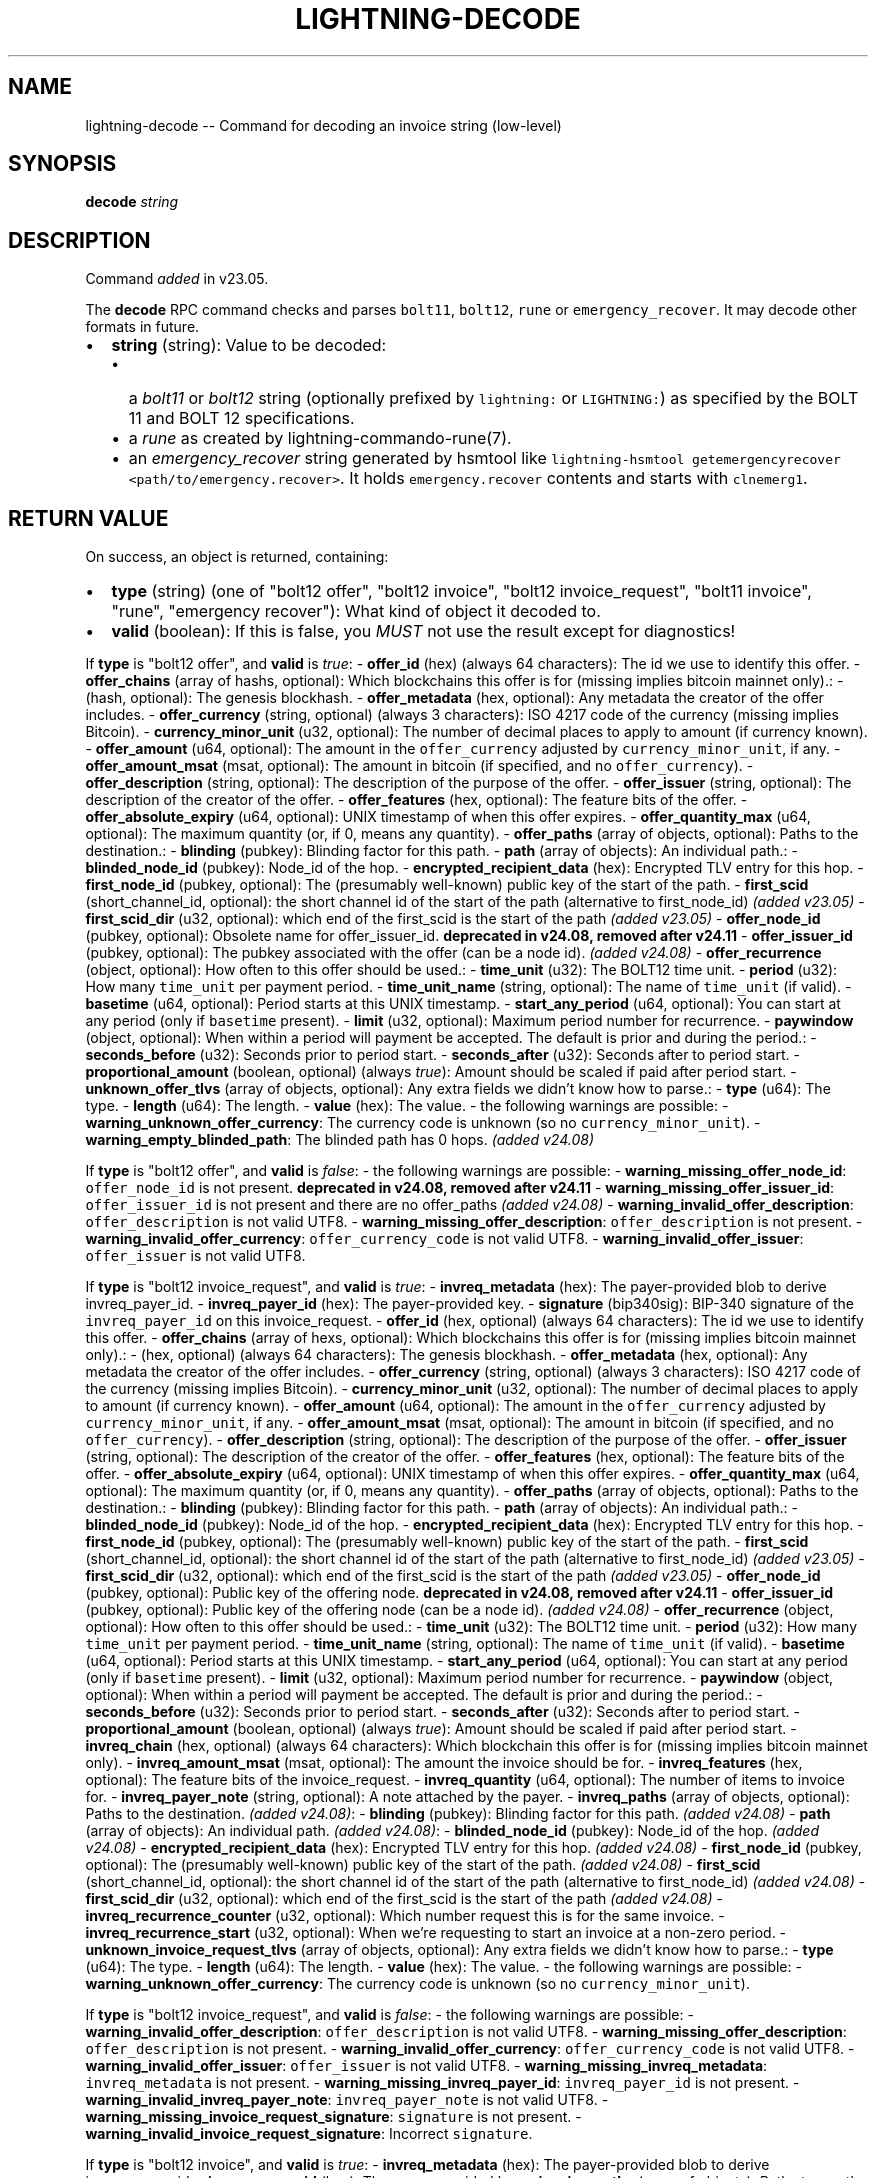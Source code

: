 .\" -*- mode: troff; coding: utf-8 -*-
.TH "LIGHTNING-DECODE" "7" "" "Core Lightning pre-v24.08" ""
.SH
NAME
.LP
lightning-decode -- Command for decoding an invoice string (low-level)
.SH
SYNOPSIS
.LP
\fBdecode\fR \fIstring\fR 
.SH
DESCRIPTION
.LP
Command \fIadded\fR in v23.05.
.PP
The \fBdecode\fR RPC command checks and parses \fCbolt11\fR, \fCbolt12\fR, \fCrune\fR or \fCemergency_recover\fR. It may decode other formats in future.
.IP "\(bu" 2
\fBstring\fR (string): Value to be decoded:
.RS
.IP "\(bu" 2
a \fIbolt11\fR or \fIbolt12\fR string (optionally prefixed by \fClightning:\fR or \fCLIGHTNING:\fR) as specified by the BOLT 11 and BOLT 12 specifications.
.if n \
.sp -1
.if t \
.sp -0.25v
.IP "\(bu" 2
a \fIrune\fR as created by lightning-commando-rune(7).
.if n \
.sp -1
.if t \
.sp -0.25v
.IP "\(bu" 2
an \fIemergency_recover\fR string generated by hsmtool like \fClightning-hsmtool getemergencyrecover <path/to/emergency.recover>\fR. It holds \fCemergency.recover\fR contents and starts with \fCclnemerg1\fR.
.RE
.SH
RETURN VALUE
.LP
On success, an object is returned, containing:
.IP "\(bu" 2
\fBtype\fR (string) (one of \(dqbolt12 offer\(dq, \(dqbolt12 invoice\(dq, \(dqbolt12 invoice_request\(dq, \(dqbolt11 invoice\(dq, \(dqrune\(dq, \(dqemergency recover\(dq): What kind of object it decoded to.
.if n \
.sp -1
.if t \
.sp -0.25v
.IP "\(bu" 2
\fBvalid\fR (boolean): If this is false, you \fIMUST\fR not use the result except for diagnostics!
.LP
If \fBtype\fR is \(dqbolt12 offer\(dq, and \fBvalid\fR is \fItrue\fR:
- \fBoffer_id\fR (hex) (always 64 characters): The id we use to identify this offer.
- \fBoffer_chains\fR (array of hashs, optional): Which blockchains this offer is for (missing implies bitcoin mainnet only).:
- (hash, optional): The genesis blockhash.
- \fBoffer_metadata\fR (hex, optional): Any metadata the creator of the offer includes.
- \fBoffer_currency\fR (string, optional) (always 3 characters): ISO 4217 code of the currency (missing implies Bitcoin).
- \fBcurrency_minor_unit\fR (u32, optional): The number of decimal places to apply to amount (if currency known).
- \fBoffer_amount\fR (u64, optional): The amount in the \fCoffer_currency\fR adjusted by \fCcurrency_minor_unit\fR, if any.
- \fBoffer_amount_msat\fR (msat, optional): The amount in bitcoin (if specified, and no \fCoffer_currency\fR).
- \fBoffer_description\fR (string, optional): The description of the purpose of the offer.
- \fBoffer_issuer\fR (string, optional): The description of the creator of the offer.
- \fBoffer_features\fR (hex, optional): The feature bits of the offer.
- \fBoffer_absolute_expiry\fR (u64, optional): UNIX timestamp of when this offer expires.
- \fBoffer_quantity_max\fR (u64, optional): The maximum quantity (or, if 0, means any quantity).
- \fBoffer_paths\fR (array of objects, optional): Paths to the destination.:
- \fBblinding\fR (pubkey): Blinding factor for this path.
- \fBpath\fR (array of objects): An individual path.:
- \fBblinded_node_id\fR (pubkey): Node_id of the hop.
- \fBencrypted_recipient_data\fR (hex): Encrypted TLV entry for this hop.
- \fBfirst_node_id\fR (pubkey, optional): The (presumably well-known) public key of the start of the path.
- \fBfirst_scid\fR (short_channel_id, optional): the short channel id of the start of the path (alternative to first_node_id) \fI(added v23.05)\fR
- \fBfirst_scid_dir\fR (u32, optional): which end of the first_scid is the start of the path \fI(added v23.05)\fR
- \fBoffer_node_id\fR (pubkey, optional): Obsolete name for offer_issuer_id. \fBdeprecated in v24.08, removed after v24.11\fR
- \fBoffer_issuer_id\fR (pubkey, optional): The pubkey associated with the offer (can be a node id). \fI(added v24.08)\fR
- \fBoffer_recurrence\fR (object, optional): How often to this offer should be used.:
- \fBtime_unit\fR (u32): The BOLT12 time unit.
- \fBperiod\fR (u32): How many \fCtime_unit\fR per payment period.
- \fBtime_unit_name\fR (string, optional): The name of \fCtime_unit\fR (if valid).
- \fBbasetime\fR (u64, optional): Period starts at this UNIX timestamp.
- \fBstart_any_period\fR (u64, optional): You can start at any period (only if \fCbasetime\fR present).
- \fBlimit\fR (u32, optional): Maximum period number for recurrence.
- \fBpaywindow\fR (object, optional): When within a period will payment be accepted. The default is prior and during the period.:
- \fBseconds_before\fR (u32): Seconds prior to period start.
- \fBseconds_after\fR (u32): Seconds after to period start.
- \fBproportional_amount\fR (boolean, optional) (always \fItrue\fR): Amount should be scaled if paid after period start.
- \fBunknown_offer_tlvs\fR (array of objects, optional): Any extra fields we didn't know how to parse.:
- \fBtype\fR (u64): The type.
- \fBlength\fR (u64): The length.
- \fBvalue\fR (hex): The value.
- the following warnings are possible:
- \fBwarning_unknown_offer_currency\fR: The currency code is unknown (so no \fCcurrency_minor_unit\fR).
- \fBwarning_empty_blinded_path\fR: The blinded path has 0 hops. \fI(added v24.08)\fR
.PP
If \fBtype\fR is \(dqbolt12 offer\(dq, and \fBvalid\fR is \fIfalse\fR:
- the following warnings are possible:
- \fBwarning_missing_offer_node_id\fR: \fCoffer_node_id\fR is not present. \fBdeprecated in v24.08, removed after v24.11\fR
- \fBwarning_missing_offer_issuer_id\fR: \fCoffer_issuer_id\fR is not present and there are no offer_paths \fI(added v24.08)\fR
- \fBwarning_invalid_offer_description\fR: \fCoffer_description\fR is not valid UTF8.
- \fBwarning_missing_offer_description\fR: \fCoffer_description\fR is not present.
- \fBwarning_invalid_offer_currency\fR: \fCoffer_currency_code\fR is not valid UTF8.
- \fBwarning_invalid_offer_issuer\fR: \fCoffer_issuer\fR is not valid UTF8.
.PP
If \fBtype\fR is \(dqbolt12 invoice_request\(dq, and \fBvalid\fR is \fItrue\fR:
- \fBinvreq_metadata\fR (hex): The payer-provided blob to derive invreq_payer_id.
- \fBinvreq_payer_id\fR (hex): The payer-provided key.
- \fBsignature\fR (bip340sig): BIP-340 signature of the \fCinvreq_payer_id\fR on this invoice_request.
- \fBoffer_id\fR (hex, optional) (always 64 characters): The id we use to identify this offer.
- \fBoffer_chains\fR (array of hexs, optional): Which blockchains this offer is for (missing implies bitcoin mainnet only).:
- (hex, optional) (always 64 characters): The genesis blockhash.
- \fBoffer_metadata\fR (hex, optional): Any metadata the creator of the offer includes.
- \fBoffer_currency\fR (string, optional) (always 3 characters): ISO 4217 code of the currency (missing implies Bitcoin).
- \fBcurrency_minor_unit\fR (u32, optional): The number of decimal places to apply to amount (if currency known).
- \fBoffer_amount\fR (u64, optional): The amount in the \fCoffer_currency\fR adjusted by \fCcurrency_minor_unit\fR, if any.
- \fBoffer_amount_msat\fR (msat, optional): The amount in bitcoin (if specified, and no \fCoffer_currency\fR).
- \fBoffer_description\fR (string, optional): The description of the purpose of the offer.
- \fBoffer_issuer\fR (string, optional): The description of the creator of the offer.
- \fBoffer_features\fR (hex, optional): The feature bits of the offer.
- \fBoffer_absolute_expiry\fR (u64, optional): UNIX timestamp of when this offer expires.
- \fBoffer_quantity_max\fR (u64, optional): The maximum quantity (or, if 0, means any quantity).
- \fBoffer_paths\fR (array of objects, optional): Paths to the destination.:
- \fBblinding\fR (pubkey): Blinding factor for this path.
- \fBpath\fR (array of objects): An individual path.:
- \fBblinded_node_id\fR (pubkey): Node_id of the hop.
- \fBencrypted_recipient_data\fR (hex): Encrypted TLV entry for this hop.
- \fBfirst_node_id\fR (pubkey, optional): The (presumably well-known) public key of the start of the path.
- \fBfirst_scid\fR (short_channel_id, optional): the short channel id of the start of the path (alternative to first_node_id) \fI(added v23.05)\fR
- \fBfirst_scid_dir\fR (u32, optional): which end of the first_scid is the start of the path \fI(added v23.05)\fR
- \fBoffer_node_id\fR (pubkey, optional): Public key of the offering node. \fBdeprecated in v24.08, removed after v24.11\fR
- \fBoffer_issuer_id\fR (pubkey, optional): Public key of the offering node (can be a node id). \fI(added v24.08)\fR
- \fBoffer_recurrence\fR (object, optional): How often to this offer should be used.:
- \fBtime_unit\fR (u32): The BOLT12 time unit.
- \fBperiod\fR (u32): How many \fCtime_unit\fR per payment period.
- \fBtime_unit_name\fR (string, optional): The name of \fCtime_unit\fR (if valid).
- \fBbasetime\fR (u64, optional): Period starts at this UNIX timestamp.
- \fBstart_any_period\fR (u64, optional): You can start at any period (only if \fCbasetime\fR present).
- \fBlimit\fR (u32, optional): Maximum period number for recurrence.
- \fBpaywindow\fR (object, optional): When within a period will payment be accepted. The default is prior and during the period.:
- \fBseconds_before\fR (u32): Seconds prior to period start.
- \fBseconds_after\fR (u32): Seconds after to period start.
- \fBproportional_amount\fR (boolean, optional) (always \fItrue\fR): Amount should be scaled if paid after period start.
- \fBinvreq_chain\fR (hex, optional) (always 64 characters): Which blockchain this offer is for (missing implies bitcoin mainnet only).
- \fBinvreq_amount_msat\fR (msat, optional): The amount the invoice should be for.
- \fBinvreq_features\fR (hex, optional): The feature bits of the invoice_request.
- \fBinvreq_quantity\fR (u64, optional): The number of items to invoice for.
- \fBinvreq_payer_note\fR (string, optional): A note attached by the payer.
- \fBinvreq_paths\fR (array of objects, optional): Paths to the destination. \fI(added v24.08)\fR:
- \fBblinding\fR (pubkey): Blinding factor for this path. \fI(added v24.08)\fR
- \fBpath\fR (array of objects): An individual path. \fI(added v24.08)\fR:
- \fBblinded_node_id\fR (pubkey): Node_id of the hop. \fI(added v24.08)\fR
- \fBencrypted_recipient_data\fR (hex): Encrypted TLV entry for this hop. \fI(added v24.08)\fR
- \fBfirst_node_id\fR (pubkey, optional): The (presumably well-known) public key of the start of the path. \fI(added v24.08)\fR
- \fBfirst_scid\fR (short_channel_id, optional): the short channel id of the start of the path (alternative to first_node_id) \fI(added v24.08)\fR
- \fBfirst_scid_dir\fR (u32, optional): which end of the first_scid is the start of the path \fI(added v24.08)\fR
- \fBinvreq_recurrence_counter\fR (u32, optional): Which number request this is for the same invoice.
- \fBinvreq_recurrence_start\fR (u32, optional): When we're requesting to start an invoice at a non-zero period.
- \fBunknown_invoice_request_tlvs\fR (array of objects, optional): Any extra fields we didn't know how to parse.:
- \fBtype\fR (u64): The type.
- \fBlength\fR (u64): The length.
- \fBvalue\fR (hex): The value.
- the following warnings are possible:
- \fBwarning_unknown_offer_currency\fR: The currency code is unknown (so no \fCcurrency_minor_unit\fR).
.PP
If \fBtype\fR is \(dqbolt12 invoice_request\(dq, and \fBvalid\fR is \fIfalse\fR:
- the following warnings are possible:
- \fBwarning_invalid_offer_description\fR: \fCoffer_description\fR is not valid UTF8.
- \fBwarning_missing_offer_description\fR: \fCoffer_description\fR is not present.
- \fBwarning_invalid_offer_currency\fR: \fCoffer_currency_code\fR is not valid UTF8.
- \fBwarning_invalid_offer_issuer\fR: \fCoffer_issuer\fR is not valid UTF8.
- \fBwarning_missing_invreq_metadata\fR: \fCinvreq_metadata\fR is not present.
- \fBwarning_missing_invreq_payer_id\fR: \fCinvreq_payer_id\fR is not present.
- \fBwarning_invalid_invreq_payer_note\fR: \fCinvreq_payer_note\fR is not valid UTF8.
- \fBwarning_missing_invoice_request_signature\fR: \fCsignature\fR is not present.
- \fBwarning_invalid_invoice_request_signature\fR: Incorrect \fCsignature\fR.
.PP
If \fBtype\fR is \(dqbolt12 invoice\(dq, and \fBvalid\fR is \fItrue\fR:
- \fBinvreq_metadata\fR (hex): The payer-provided blob to derive invreq_payer_id.
- \fBinvreq_payer_id\fR (hex): The payer-provided key.
- \fBinvoice_paths\fR (array of objects): Paths to pay the destination.:
- \fBblinding\fR (pubkey): Blinding factor for this path.
- \fBpayinfo\fR (object):
- \fBfee_base_msat\fR (msat): Basefee for path.
- \fBfee_proportional_millionths\fR (u32): Proportional fee for path.
- \fBcltv_expiry_delta\fR (u32): CLTV delta for path.
- \fBfeatures\fR (hex): Features allowed for path.
- \fBpath\fR (array of objects): An individual path.:
- \fBblinded_node_id\fR (pubkey): Node_id of the hop.
- \fBencrypted_recipient_data\fR (hex): Encrypted TLV entry for this hop.
- \fBfirst_node_id\fR (pubkey, optional): The (presumably well-known) public key of the start of the path.
- \fBfirst_scid\fR (short_channel_id, optional): the short channel id of the start of the path (alternative to first_node_id) \fI(added v23.05)\fR
- \fBfirst_scid_dir\fR (u32, optional): which end of the first_scid is the start of the path \fI(added v23.05)\fR
- \fBinvoice_created_at\fR (u64): The UNIX timestamp of invoice creation.
- \fBinvoice_payment_hash\fR (hex) (always 64 characters): The hash of the \fIpayment_preimage\fR.
- \fBinvoice_amount_msat\fR (msat): The amount required to fulfill invoice.
- \fBsignature\fR (bip340sig): BIP-340 signature of the \fCoffer_issuer_id\fR on this invoice.
- \fBoffer_id\fR (hex, optional) (always 64 characters): The id we use to identify this offer.
- \fBoffer_chains\fR (array of hexs, optional): Which blockchains this offer is for (missing implies bitcoin mainnet only).:
- (hex, optional) (always 64 characters): The genesis blockhash.
- \fBoffer_metadata\fR (hex, optional): Any metadata the creator of the offer includes.
- \fBoffer_currency\fR (string, optional) (always 3 characters): ISO 4217 code of the currency (missing implies Bitcoin).
- \fBcurrency_minor_unit\fR (u32, optional): The number of decimal places to apply to amount (if currency known).
- \fBoffer_amount\fR (u64, optional): The amount in the \fCoffer_currency\fR adjusted by \fCcurrency_minor_unit\fR, if any.
- \fBoffer_amount_msat\fR (msat, optional): The amount in bitcoin (if specified, and no \fCoffer_currency\fR).
- \fBoffer_description\fR (string, optional): The description of the purpose of the offer.
- \fBoffer_issuer\fR (string, optional): The description of the creator of the offer.
- \fBoffer_features\fR (hex, optional): The feature bits of the offer.
- \fBoffer_absolute_expiry\fR (u64, optional): UNIX timestamp of when this offer expires.
- \fBoffer_quantity_max\fR (u64, optional): The maximum quantity (or, if 0, means any quantity).
- \fBoffer_paths\fR (array of objects, optional): Paths to the destination.:
- \fBblinding\fR (pubkey): Blinding factor for this path.
- \fBpath\fR (array of objects): An individual path.:
- \fBblinded_node_id\fR (pubkey): Node_id of the hop.
- \fBencrypted_recipient_data\fR (hex): Encrypted TLV entry for this hop.
- \fBfirst_node_id\fR (pubkey, optional): The (presumably well-known) public key of the start of the path.
- \fBfirst_scid\fR (short_channel_id, optional): the short channel id of the start of the path (alternative to first_node_id) \fI(added v23.05)\fR
- \fBfirst_scid_dir\fR (u32, optional): which end of the first_scid is the start of the path \fI(added v23.05)\fR
- \fBoffer_node_id\fR (pubkey, optional): Public key of the offering node. \fBdeprecated in v24.08, removed after v24.11\fR
- \fBoffer_issuer_id\fR (pubkey, optional): Public key of the offering node (can be a node id). \fI(added v24.08)\fR
- \fBoffer_recurrence\fR (object, optional): How often to this offer should be used.:
- \fBtime_unit\fR (u32): The BOLT12 time unit.
- \fBperiod\fR (u32): How many \fCtime_unit\fR per payment period.
- \fBtime_unit_name\fR (string, optional): The name of \fCtime_unit\fR (if valid).
- \fBbasetime\fR (u64, optional): Period starts at this UNIX timestamp.
- \fBstart_any_period\fR (u64, optional): You can start at any period (only if \fCbasetime\fR present).
- \fBlimit\fR (u32, optional): Maximum period number for recurrence.
- \fBpaywindow\fR (object, optional): When within a period will payment be accepted. The default is prior and during the period.:
- \fBseconds_before\fR (u32): Seconds prior to period start.
- \fBseconds_after\fR (u32): Seconds after to period start.
- \fBproportional_amount\fR (boolean, optional) (always \fItrue\fR): Amount should be scaled if paid after period start.
- \fBinvreq_chain\fR (hex, optional) (always 64 characters): Which blockchain this offer is for (missing implies bitcoin mainnet only).
- \fBinvreq_amount_msat\fR (msat, optional): The amount the invoice should be for.
- \fBinvreq_features\fR (hex, optional): The feature bits of the invoice_request.
- \fBinvreq_quantity\fR (u64, optional): The number of items to invoice for.
- \fBinvreq_payer_note\fR (string, optional): A note attached by the payer.
- \fBinvreq_paths\fR (array of objects, optional): Paths to the destination. \fI(added v24.08)\fR:
- \fBblinding\fR (pubkey): Blinding factor for this path. \fI(added v24.08)\fR
- \fBpath\fR (array of objects): An individual path. \fI(added v24.08)\fR:
- \fBblinded_node_id\fR (pubkey): Node_id of the hop. \fI(added v24.08)\fR
- \fBencrypted_recipient_data\fR (hex): Encrypted TLV entry for this hop. \fI(added v24.08)\fR
- \fBfirst_node_id\fR (pubkey, optional): The (presumably well-known) public key of the start of the path. \fI(added v24.08)\fR
- \fBfirst_scid\fR (short_channel_id, optional): the short channel id of the start of the path (alternative to first_node_id) \fI(added v24.08)\fR
- \fBfirst_scid_dir\fR (u32, optional): which end of the first_scid is the start of the path \fI(added v24.08)\fR
- \fBinvreq_recurrence_counter\fR (u32, optional): Which number request this is for the same invoice.
- \fBinvreq_recurrence_start\fR (u32, optional): When we're requesting to start an invoice at a non-zero period.
- \fBinvoice_relative_expiry\fR (u32, optional): The number of seconds after \fIinvoice_created_at\fR when this expires.
- \fBinvoice_fallbacks\fR (array of objects, optional): Onchain addresses.:
- \fBversion\fR (u8): Segwit address version.
- \fBhex\fR (hex): Raw encoded segwit address.
- \fBaddress\fR (string, optional): Bech32 segwit address.
- \fBinvoice_features\fR (hex, optional): The feature bits of the invoice.
- \fBinvoice_node_id\fR (pubkey, optional): The id to pay (usually the same as offer_issuer_id).
- \fBinvoice_recurrence_basetime\fR (u64, optional): The UNIX timestamp to base the invoice periods on.
- \fBunknown_invoice_tlvs\fR (array of objects, optional): Any extra fields we didn't know how to parse.:
- \fBtype\fR (u64): The type.
- \fBlength\fR (u64): The length.
- \fBvalue\fR (hex): The value.
- the following warnings are possible:
- \fBwarning_unknown_offer_currency\fR: The currency code is unknown (so no \fCcurrency_minor_unit\fR).
.PP
If \fBtype\fR is \(dqbolt12 invoice\(dq, and \fBvalid\fR is \fIfalse\fR:
- \fBfallbacks\fR (array of objects, optional):
- the following warnings are possible:
- \fBwarning_invoice_fallbacks_version_invalid\fR: \fCversion\fR is > 16.
- the following warnings are possible:
- \fBwarning_invalid_offer_description\fR: \fCoffer_description\fR is not valid UTF8.
- \fBwarning_missing_offer_description\fR: \fCoffer_description\fR is not present.
- \fBwarning_invalid_offer_currency\fR: \fCoffer_currency_code\fR is not valid UTF8.
- \fBwarning_invalid_offer_issuer\fR: \fCoffer_issuer\fR is not valid UTF8.
- \fBwarning_missing_invreq_metadata\fR: \fCinvreq_metadata\fR is not present.
- \fBwarning_invalid_invreq_payer_note\fR: \fCinvreq_payer_note\fR is not valid UTF8.
- \fBwarning_missing_invoice_paths\fR: \fCinvoice_paths\fR is not present.
- \fBwarning_missing_invoice_blindedpay\fR: \fCinvoice_blindedpay\fR is not present.
- \fBwarning_missing_invoice_created_at\fR: \fCinvoice_created_at\fR is not present.
- \fBwarning_missing_invoice_payment_hash\fR: \fCinvoice_payment_hash\fR is not present.
- \fBwarning_missing_invoice_amount\fR: \fCinvoice_amount\fR is not present.
- \fBwarning_missing_invoice_recurrence_basetime\fR: \fCinvoice_recurrence_basetime\fR is not present.
- \fBwarning_missing_invoice_node_id\fR: \fCinvoice_node_id\fR is not present.
- \fBwarning_missing_invoice_signature\fR: \fCsignature\fR is not present.
- \fBwarning_invalid_invoice_signature\fR: Incorrect \fCsignature\fR.
.PP
If \fBtype\fR is \(dqbolt11 invoice\(dq, and \fBvalid\fR is \fItrue\fR:
- \fBcurrency\fR (string): The BIP173 name for the currency.
- \fBcreated_at\fR (u64): The UNIX-style timestamp of the invoice.
- \fBexpiry\fR (u64): The number of seconds this is valid after \fCcreated_at\fR.
- \fBpayee\fR (pubkey): The public key of the recipient.
- \fBpayment_hash\fR (hash): The hash of the \fIpayment_preimage\fR.
- \fBsignature\fR (signature): Signature of the \fIpayee\fR on this invoice.
- \fBmin_final_cltv_expiry\fR (u32): The minimum CLTV delay for the final node.
- \fBamount_msat\fR (msat, optional): Amount the invoice asked for.
- \fBdescription\fR (string, optional): The description of the purpose of the purchase.
- \fBdescription_hash\fR (hash, optional): The hash of the description, in place of \fIdescription\fR.
- \fBpayment_secret\fR (secret, optional): The secret to hand to the payee node.
- \fBfeatures\fR (hex, optional): The features bitmap for this invoice.
- \fBpayment_metadata\fR (hex, optional): The payment_metadata to put in the payment.
- \fBfallbacks\fR (array of objects, optional): Onchain addresses.:
- \fBtype\fR (string) (one of \(dqP2PKH\(dq, \(dqP2SH\(dq, \(dqP2WPKH\(dq, \(dqP2WSH\(dq, \(dqP2TR\(dq): The address type (if known).
- \fBhex\fR (hex): Raw encoded address.
- \fBaddr\fR (string, optional): The address in appropriate format for \fItype\fR.
- \fBroutes\fR (array of arrays, optional): Route hints to the \fIpayee\fR.:
- (array of objects): Hops in the route.
- \fBpubkey\fR (pubkey): The public key of the node.
- \fBshort_channel_id\fR (short_channel_id): A channel to the next peer.
- \fBfee_base_msat\fR (msat): The base fee for payments.
- \fBfee_proportional_millionths\fR (u32): The parts-per-million fee for payments.
- \fBcltv_expiry_delta\fR (u32): The CLTV delta across this hop.
- \fBextra\fR (array of objects, optional): Any extra fields we didn't know how to parse.:
- \fBtag\fR (string) (always 1 characters): The bech32 letter which identifies this field.
- \fBdata\fR (string): The bech32 data for this field.
.PP
If \fBtype\fR is \(dqrune\(dq, and \fBvalid\fR is \fItrue\fR:
- \fBvalid\fR (boolean) (always \fItrue\fR)
- \fBstring\fR (string): The string encoding of the rune.
- \fBrestrictions\fR (array of objects): Restrictions built into the rune: all must pass.:
- \fBalternatives\fR (array of strings): Each way restriction can be met: any can pass.:
- (string, optional): The alternative of form fieldname condition fieldname.
- \fBsummary\fR (string): Human-readable summary of this restriction.
- \fBunique_id\fR (string, optional): Unique id (always a numeric id on runes we create).
- \fBversion\fR (string, optional): Rune version, not currently set on runes we create.
.PP
If \fBtype\fR is \(dqrune\(dq, and \fBvalid\fR is \fIfalse\fR:
- \fBvalid\fR (boolean) (always \fIfalse\fR)
- \fBhex\fR (hex, optional): The raw rune in hex.
- the following warnings are possible:
- \fBwarning_rune_invalid_utf8\fR: The rune contains invalid UTF-8 strings.
.PP
If \fBtype\fR is \(dqemergency recover\(dq, and \fBvalid\fR is \fItrue\fR:
- \fBdecrypted\fR (hex): The decrypted value of the provided bech32 of emergency.recover. \fI(added v23.11)\fR
.SH
AUTHOR
.LP
Rusty Russell <\fIrusty@rustcorp.com.au\fR> is mainly responsible.
.SH
SEE ALSO
.LP
lightning-pay(7), lightning-offer(7), lightning-fetchinvoice(7), lightning-sendinvoice(7), lightning-commando-rune(7)
.SH
RESOURCES
.LP
\fBBOLT #11\fR <\fIhttps://github.com/lightning/bolts/blob/master/11-payment-encoding.md\fR>
.PP
\fBBOLT #12\fR <\fIhttps://github.com/rustyrussell/lightning-rfc/blob/guilt/offers/12-offer-encoding.md\fR>
(experimental, \fBbolt\fR <\fIhttps://github.com/lightning/bolts\fR> #798)
.PP
Main web site: \fIhttps://github.com/ElementsProject/lightning\fR
.SH
EXAMPLES
.LP
\fBExample 1\fR: 
.PP
Request:
.LP
.EX
$ lightning-cli decode \(dqzFMd1fjhrAYxUeFA54TjloZqOt8JrA_i_nYwIgXkag49MA==\(dq
.EE
.LP
.EX
{
  \(dqid\(dq: \(dqexample:decode#1\(dq,
  \(dqmethod\(dq: \(dqdecode\(dq,
  \(dqparams\(dq: [
    \(dqzFMd1fjhrAYxUeFA54TjloZqOt8JrA_i_nYwIgXkag49MA==\(dq
  ]
}
.EE
.PP
Response:
.LP
.EX
{
  \(dqtype\(dq: \(dqrune\(dq,
  \(dqunique_id\(dq: \(dq0\(dq,
  \(dqstring\(dq: \(dqcc531dd5f8e1ac063151e140e784e396866a3adf09ac0fe2fe76302205e46a0e:=0\(dq,
  \(dqrestrictions\(dq: [],
  \(dqvalid\(dq: true
}
.EE
.PP
\fBExample 2\fR: 
.PP
Request:
.LP
.EX
$ lightning-cli decode \(dqlnbcrt2u1pn2s3xxsp5cpcdj2cy5wpd2nphp2evrp9kqymxf9434zftkmdd6dlgmy8cu78qpp58yq5qf3h0694xwymzjs5e8eejce83vjmxv6cpwqv8cs9e05dxe4qdqcdserygryv4ekxunfwp6xjmmwxqyjw5qcqp9rzjqdwjkyvjm7apxnssu4qgwhfkd67ghs6n6k48v6uqczgt88p6tky96qqqduqqqqgqqqqqqqqpqqqqqzsqqc9qxpqysgq9wlpxf8ur0q798646w94tduf6wfkaw7m0ecmxepgatd4utvsyvcy0pku9t8m39rlsjzhe8x53mup5jkn0f84clfj3ctc6qj09t35wxspycpup2\(dq
.EE
.LP
.EX
{
  \(dqid\(dq: \(dqexample:decode#2\(dq,
  \(dqmethod\(dq: \(dqdecode\(dq,
  \(dqparams\(dq: [
    \(dqlnbcrt2u1pn2s3xxsp5cpcdj2cy5wpd2nphp2evrp9kqymxf9434zftkmdd6dlgmy8cu78qpp58yq5qf3h0694xwymzjs5e8eejce83vjmxv6cpwqv8cs9e05dxe4qdqcdserygryv4ekxunfwp6xjmmwxqyjw5qcqp9rzjqdwjkyvjm7apxnssu4qgwhfkd67ghs6n6k48v6uqczgt88p6tky96qqqduqqqqgqqqqqqqqpqqqqqzsqqc9qxpqysgq9wlpxf8ur0q798646w94tduf6wfkaw7m0ecmxepgatd4utvsyvcy0pku9t8m39rlsjzhe8x53mup5jkn0f84clfj3ctc6qj09t35wxspycpup2\(dq
  ]
}
.EE
.PP
Response:
.LP
.EX
{
  \(dqtype\(dq: \(dqbolt11 invoice\(dq,
  \(dqcurrency\(dq: \(dqbcrt\(dq,
  \(dqcreated_at\(dq: 1722303686,
  \(dqexpiry\(dq: 604800,
  \(dqpayee\(dq: \(dq022d223620a359a47ff7f7ac447c85c46c923da53389221a0054c11c1e3ca31d59\(dq,
  \(dqamount_msat\(dq: 200000,
  \(dqdescription\(dq: \(dql22 description\(dq,
  \(dqmin_final_cltv_expiry\(dq: 5,
  \(dqpayment_secret\(dq: \(dqc070d92b04a382d54c370ab2c184b601366496b1a892bb6dadd37e8d90f8e78e\(dq,
  \(dqfeatures\(dq: \(dq02024100\(dq,
  \(dqroutes\(dq: [
    [
      {
        \(dqpubkey\(dq: \(dq035d2b1192dfba134e10e540875d366ebc8bc353d5aa766b80c090b39c3a5d885d\(dq,
        \(dqshort_channel_id\(dq: \(dq111x1x0\(dq,
        \(dqfee_base_msat\(dq: 1,
        \(dqfee_proportional_millionths\(dq: 10,
        \(dqcltv_expiry_delta\(dq: 6
      }
    ]
  ],
  \(dqpayment_hash\(dq: \(dq39014026377e8b53389b14a14c9f39963278b25b333580b80c3e205cbe8d366a\(dq,
  \(dqsignature\(dq: \(dq304402202bbe1324fc1bc1e29f55d38b55b789d3936ebbdb7e71b36428eadb5e2d90233002204786dc2acfb8947f84857c9cd48ef81a4ad37a4f5c7d328e178d024f2ae3471a\(dq,
  \(dqvalid\(dq: true
}
.EE
.PP
